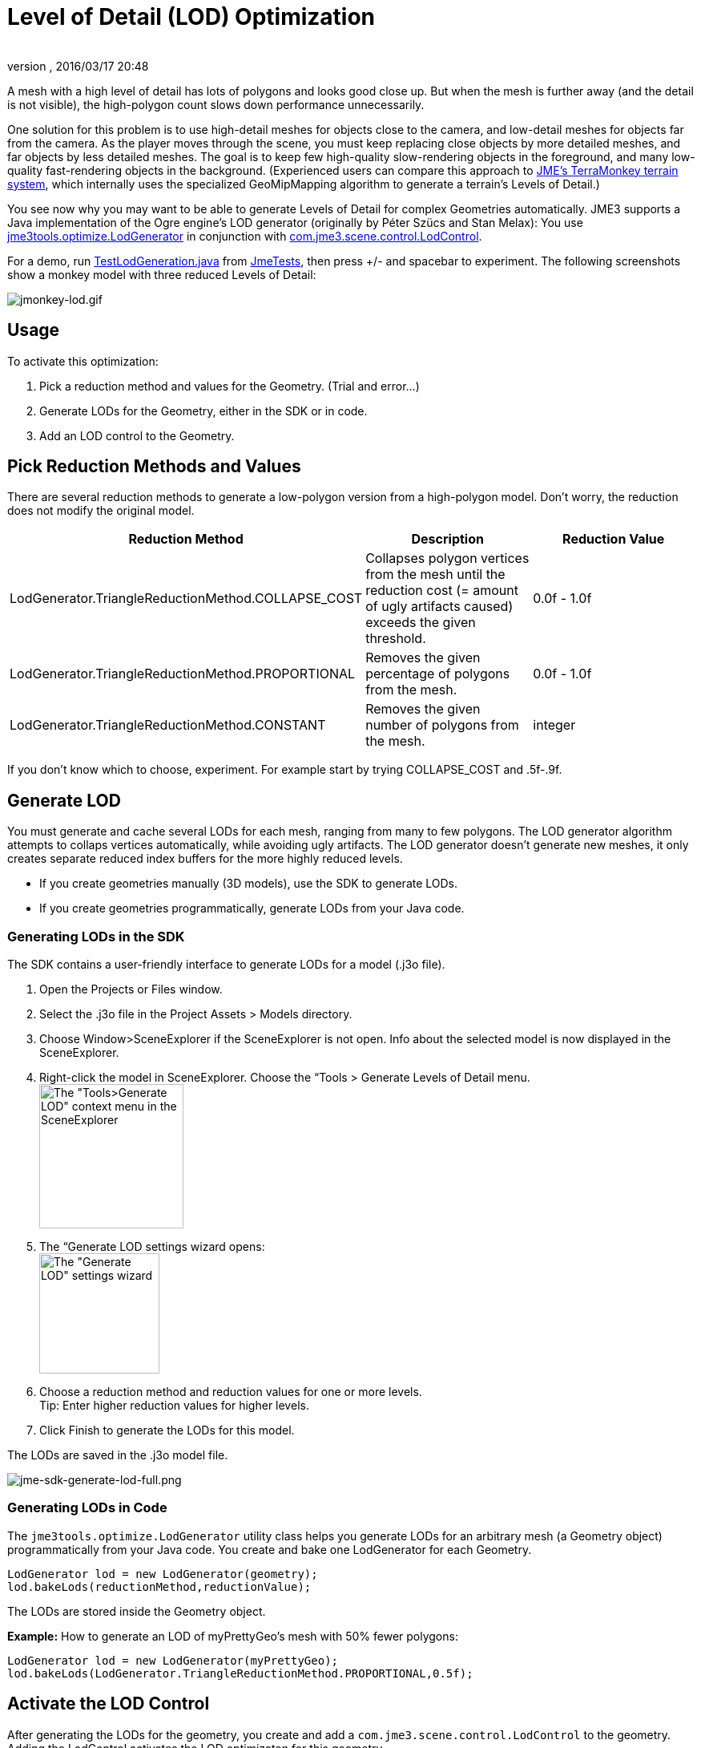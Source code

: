 = Level of Detail (LOD) Optimization
:author: 
:revnumber: 
:revdate: 2016/03/17 20:48
:relfileprefix: ../../
:imagesdir: ../..
ifdef::env-github,env-browser[:outfilesuffix: .adoc]


A mesh with a high level of detail has lots of polygons and looks good close up. But when the mesh is further away (and the detail is not visible), the high-polygon count slows down performance unnecessarily. 


One solution for this problem is to use high-detail meshes for objects close to the camera, and low-detail meshes for objects far from the camera. As the player moves through the scene, you must keep replacing close objects by more detailed meshes, and far objects by less detailed meshes. The goal is to keep few high-quality slow-rendering objects in the foreground, and many low-quality fast-rendering objects in the background. (Experienced users can compare this approach to <<jme3/advanced/terrain#,JME's TerraMonkey terrain system>>, which internally uses the specialized GeoMipMapping algorithm to generate a terrain's Levels of Detail.)


You see now why you may want to be able to generate Levels of Detail for complex Geometries automatically. JME3 supports a Java implementation of the Ogre engine's LOD generator (originally by Péter Szücs and Stan Melax): You use link:https://code.google.com/p/jmonkeyengine/source/browse/trunk/engine/src/tools/jme3tools/optimize/LodGenerator.java[jme3tools.optimize.LodGenerator] in conjunction with link:https://code.google.com/p/jmonkeyengine/source/browse/trunk/engine/src/core/com/jme3/scene/control/LodControl.java[com.jme3.scene.control.LodControl]. 


For a demo, run link:http://code.google.com/p/jmonkeyengine/source/browse/trunk/engine/src/test/jme3test/stress/TestLodGeneration.java[TestLodGeneration.java] from <<sdk/sample_code#,JmeTests>>, then press +/- and spacebar to experiment. The following screenshots show a monkey model with three reduced Levels of Detail: 

image::jme3/advanced/jmonkey-lod.gif[jmonkey-lod.gif,with="",height="",align="center"]




== Usage

To activate this optimization:


.  Pick a reduction method and values for the Geometry. (Trial and error…)
.  Generate LODs for the Geometry, either in the SDK or in code.
.  Add an LOD control to the Geometry.


== Pick Reduction Methods and Values

There are several reduction methods to generate a low-polygon version from a high-polygon model. Don't worry, the reduction does not modify the original model.

[cols="3", options="header"]
|===

a|Reduction Method
a|Description
a|Reduction Value

a|LodGenerator.TriangleReductionMethod.COLLAPSE_COST
a|Collapses polygon vertices from the mesh until the reduction cost (= amount of ugly artifacts caused) exceeds the given threshold.
a|0.0f - 1.0f

a|LodGenerator.TriangleReductionMethod.PROPORTIONAL
a|Removes the given percentage of polygons from the mesh.
a| 0.0f - 1.0f 

a|LodGenerator.TriangleReductionMethod.CONSTANT
a|Removes the given number of polygons from the mesh.
a| integer 

|===

If you don't know which to choose, experiment. For example start by trying COLLAPSE_COST and .5f-.9f.



== Generate LOD

You must generate and cache several LODs for each mesh, ranging from many to few polygons. The LOD generator algorithm attempts to collaps vertices automatically, while avoiding ugly artifacts. The LOD generator doesn't generate new meshes, it only creates separate reduced index buffers for the more highly reduced levels.


*  If you create geometries manually (3D models), use the SDK to generate LODs. 
*  If you create geometries programmatically, generate LODs from your Java code.


=== Generating LODs in the SDK

The SDK contains a user-friendly interface to generate LODs for a model (.j3o file).


.  Open the Projects or Files window.
.  Select the .j3o file in the Project Assets &gt; Models directory.
.  Choose Window&gt;SceneExplorer if the SceneExplorer is not open. Info about the selected model is now displayed in the SceneExplorer.
.  Right-click the model in SceneExplorer. Choose the “Tools &gt; Generate Levels of Detail menu. +
image:jme3/advanced/jme-sdk-generate-lod-menu.png[The &quot;Tools&gt;Generate LOD&quot; context menu in the SceneExplorer,with="300",height="180"]
.  The “Generate LOD settings wizard opens: +
 image:jme3/advanced/jme-sdk-generate-lod-window.png[The &quot;Generate LOD&quot; settings wizard,with="300",height="150"]
.  Choose a reduction method and reduction values for one or more levels. +
Tip: Enter higher reduction values for higher levels. 
.  Click Finish to generate the LODs for this model.

The LODs are saved in the .j3o model file.






image::jme3/advanced/jme-sdk-generate-lod-full.png[jme-sdk-generate-lod-full.png,with="",height="",align="center"]




=== Generating LODs in Code

The `jme3tools.optimize.LodGenerator` utility class helps you generate LODs for an arbitrary mesh (a Geometry object) programmatically from your Java code. You create and bake one LodGenerator for each Geometry. 


[source,java]

----
LodGenerator lod = new LodGenerator(geometry);
lod.bakeLods(reductionMethod,reductionValue);
----

The LODs are stored inside the Geometry object. 


*Example:* How to generate an LOD of myPrettyGeo's mesh with 50% fewer polygons:


[source,java]

----
LodGenerator lod = new LodGenerator(myPrettyGeo);
lod.bakeLods(LodGenerator.TriangleReductionMethod.PROPORTIONAL,0.5f);
----


== Activate the LOD Control

After generating the LODs for the geometry, you create and add a `com.jme3.scene.control.LodControl` to the geometry. Adding the LodControl activates the LOD optimizaton for this geometry. 


[source,java]

----
LodControl lc = new LodControl();
myPrettyGeo.addControl(lc);
rootNode.attachChild(myPrettyGeo);
----

The LodControl internally gets the camera from the game's viewport to calculate the distance to this geometry. Depending on the distance, the LodControl selects an appropriate level of detail, and passes more (or less) detailed vertex data to the renderer. 



== Impact on Quality and Speed
[cols="5", options="header"]
|===

a|Level number
a|Purpose
a|Distance
a|Rendering Speed
a|Rendering Quality

a|“Level 0
a|The original mesh is used automatically for close-ups, and it's the default if no LODs have been generated.
a|Closest
a|Slowest.
a|Best.

a|“Level 1 +
“Level 2 +
“Level 3 +
…
a|If you generated LODs, JME3 uses them automatically as soon as the object moves into the background.
a|The higher the level, +
the further away.
a|The higher the level, +
the faster.
a|The higher the level, +
the lower the quality.

|===


== See also

*  link:http://hub.jmonkeyengine.org/forum/topic/brand-new-lod-generator/[http://hub.jmonkeyengine.org/forum/topic/brand-new-lod-generator/]
*  link:https://github.com/worldforge/ember/tree/master/src/components/ogre/lod[https://github.com/worldforge/ember/tree/master/src/components/ogre/lod]
*  link:http://www.melax.com/polychop[http://www.melax.com/polychop]
*  link:http://sajty.elementfx.com/progressivemesh/GSoC2012.pdf[http://sajty.elementfx.com/progressivemesh/GSoC2012.pdf] 
*  <<jme3/advanced/terrain#,JME3 TerraMonkey Terrain>>
